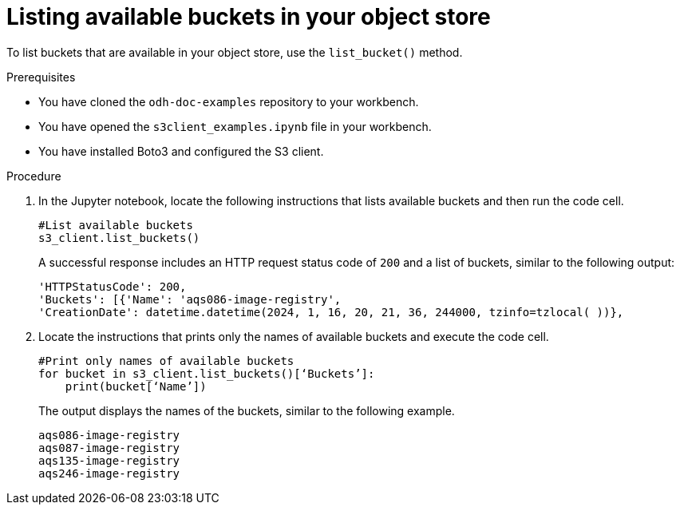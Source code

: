 :_module-type: PROCEDURE

[id="listing-available-amazon-buckets_{context}"]
= Listing available buckets in your object store

[role='_abstract']
To list buckets that are available in your object store, use the `list_bucket()` method.

.Prerequisites
* You have cloned the `odh-doc-examples` repository to your workbench.
* You have opened the `s3client_examples.ipynb` file in your workbench.
* You have installed Boto3 and configured the S3 client.

.Procedure
. In the Jupyter notebook, locate the following instructions that lists available buckets and then run the code cell.
+
[source,subs="+quotes"]
----
#List available buckets
s3_client.list_buckets()
----
+
A successful response includes an HTTP request status code of `200` and a list of buckets, similar to the following output:
+
[source]
----
'HTTPStatusCode': 200,
'Buckets': [{'Name': 'aqs086-image-registry',
'CreationDate': datetime.datetime(2024, 1, 16, 20, 21, 36, 244000, tzinfo=tzlocal( ))},
----
. Locate the instructions that prints only the names of available buckets and execute the code cell.
+
[source]
----
#Print only names of available buckets
for bucket in s3_client.list_buckets()[‘Buckets’]:
    print(bucket[‘Name’])
----
+
The output displays the names of the buckets, similar to the following example.
+
[source]
----
aqs086-image-registry
aqs087-image-registry
aqs135-image-registry
aqs246-image-registry
----

//[role="_additional-resources"]
// .Additional resources
// * link:{rhoaidocshome}{default-format-url}/integrating_data_from_amazon_s3/creating-an-amazon-s3-client-using-notebook-cells_s3[Creating an Amazon S3 client using notebook cells]
// * link:https://boto3.amazonaws.com/v1/documentation/api/latest/reference/services/s3.html#S3.Client.list_buckets[Amazon Web Services list buckets command reference]
